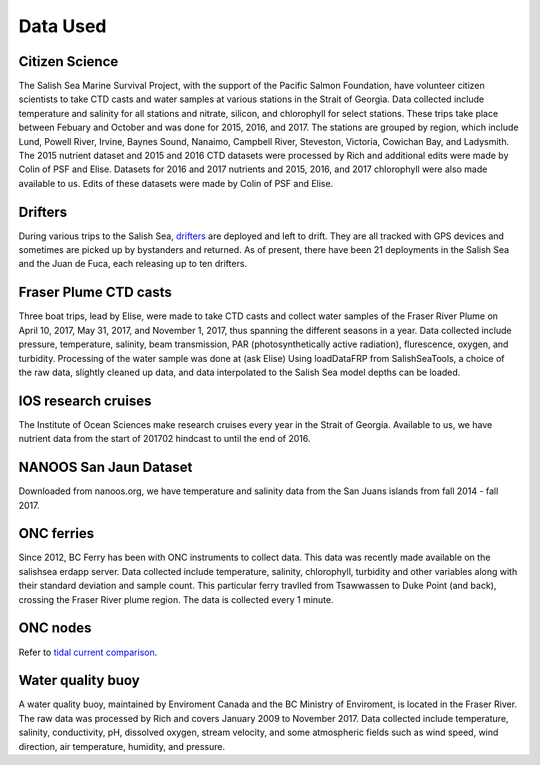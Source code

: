 .. _Data Used:

******************
Data Used
******************

Citizen Science 
======================================

The Salish Sea Marine Survival Project, with the support of the Pacific Salmon Foundation, have volunteer citizen scientists to take 
CTD casts and water samples at various stations in the Strait of Georgia. 
Data collected include temperature and salinity for all stations and nitrate, silicon, and chlorophyll for select stations.
These trips take place between Febuary and October and was done for 2015, 2016, and 2017. 
The stations are grouped by region, which include Lund, Powell River, Irvine, Baynes Sound, Nanaimo, Campbell River, Steveston, 
Victoria, Cowichan Bay, and Ladysmith. 
The 2015 nutrient dataset and 2015 and 2016 CTD datasets were processed by Rich and additional edits were made by Colin of PSF and Elise.
Datasets for 2016 and 2017 nutrients and 2015, 2016, and 2017 chlorophyll were also made available to us. 
Edits of these datasets were made by Colin of PSF and Elise.

Drifters
========================================

During various trips to the Salish Sea, `drifters`_ are deployed and left to drift.
They are all tracked with GPS devices and sometimes are picked up by bystanders and returned. 
As of present, there have been 21 deployments in the Salish Sea and the Juan de Fuca, each releasing up to ten drifters.

.. _drifters: https://drifters.eos.ubc.ca/ 

Fraser Plume CTD casts
======================================

Three boat trips, lead by Elise, were made to take CTD casts and collect water samples of the Fraser River Plume on April 10, 2017, May 31, 2017, 
and November 1, 2017, thus spanning the different seasons in a year. 
Data collected include pressure, temperature, salinity, beam transmission, PAR (photosynthetically active radiation), flurescence, oxygen, and turbidity. 
Processing of the water sample was done at (ask Elise) 
Using loadDataFRP from SalishSeaTools, a choice of the raw data, slightly cleaned up data, and data interpolated to the Salish Sea model depths can be loaded.

IOS research cruises
=======================================

The Institute of Ocean Sciences make research cruises every year in the Strait of Georgia. 
Available to us, we have nutrient data from the start of 201702 hindcast to until the end of 2016.

NANOOS San Jaun Dataset
======================================

Downloaded from nanoos.org, we have temperature and salinity data from the San Juans islands from fall 2014 - fall 2017. 

ONC ferries
======================================

Since 2012, BC Ferry has been with ONC instruments to collect data. 
This data was recently made available on the salishsea erdapp server.
Data collected include temperature, salinity, chlorophyll, turbidity and other variables along with their standard deviation and sample count. 
This particular ferry travlled from Tsawwassen to Duke Point (and back), crossing the Fraser River plume region.
The data is collected every 1 minute.

ONC nodes
=======================================

Refer to `tidal current comparison <http://salishsea-meopar-docs.readthedocs.io/en/latest/tidalcurrents/tidal_current_comparison.html>`_.

Water quality buoy
======================================

A water quality buoy, maintained by Enviroment Canada and the BC Ministry of Enviroment, is located in the Fraser River.
The raw data was processed by Rich and covers January 2009 to November 2017. 
Data collected include temperature, salinity, conductivity, pH, dissolved oxygen, stream velocity, 
and some atmospheric fields such as wind speed, wind direction, air temperature, humidity, and pressure.

